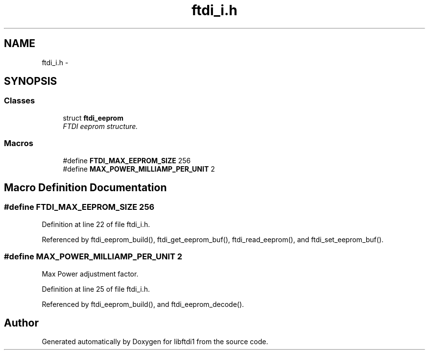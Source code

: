 .TH "ftdi_i.h" 3 "Fri Mar 6 2015" "Version 1.2" "libftdi1" \" -*- nroff -*-
.ad l
.nh
.SH NAME
ftdi_i.h \- 
.SH SYNOPSIS
.br
.PP
.SS "Classes"

.in +1c
.ti -1c
.RI "struct \fBftdi_eeprom\fP"
.br
.RI "\fIFTDI eeprom structure\&. \fP"
.in -1c
.SS "Macros"

.in +1c
.ti -1c
.RI "#define \fBFTDI_MAX_EEPROM_SIZE\fP   256"
.br
.ti -1c
.RI "#define \fBMAX_POWER_MILLIAMP_PER_UNIT\fP   2"
.br
.in -1c
.SH "Macro Definition Documentation"
.PP 
.SS "#define FTDI_MAX_EEPROM_SIZE   256"

.PP
Definition at line 22 of file ftdi_i\&.h\&.
.PP
Referenced by ftdi_eeprom_build(), ftdi_get_eeprom_buf(), ftdi_read_eeprom(), and ftdi_set_eeprom_buf()\&.
.SS "#define MAX_POWER_MILLIAMP_PER_UNIT   2"
Max Power adjustment factor\&. 
.PP
Definition at line 25 of file ftdi_i\&.h\&.
.PP
Referenced by ftdi_eeprom_build(), and ftdi_eeprom_decode()\&.
.SH "Author"
.PP 
Generated automatically by Doxygen for libftdi1 from the source code\&.
